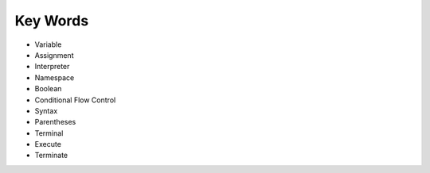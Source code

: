 Key Words
************
* Variable
* Assignment
* Interpreter
* Namespace
* Boolean
* Conditional Flow Control
* Syntax
* Parentheses
* Terminal
* Execute
* Terminate
